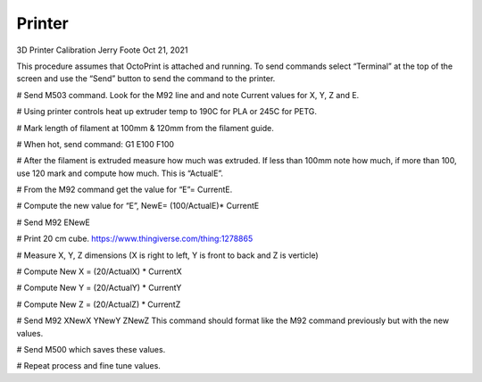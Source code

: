 Printer
======

3D Printer Calibration
Jerry Foote Oct 21, 2021

This procedure assumes that OctoPrint is attached and running. To send commands select
“Terminal” at the top of the screen and use the “Send” button to send the command to the
printer.

# Send M503 command. Look for the M92 line and and note Current values for X, Y, Z and E.

# Using printer controls heat up extruder temp to 190C for PLA or 245C for PETG.

# Mark length of filament at 100mm & 120mm from the filament guide.

# When hot, send command: G1 E100 F100

# After the filament is extruded measure how much was extruded. If less than 100mm note how much, if more than 100, use 120 mark and compute how much. This is “ActualE”.

# From the M92 command get the value for “E”= CurrentE.

# Compute the new value for “E”, NewE= (100/ActualE)* CurrentE

# Send M92 ENewE

# Print 20 cm cube. https://www.thingiverse.com/thing:1278865

# Measure X, Y, Z dimensions (X is right to left, Y is front to back and Z is verticle)

# Compute New X = (20/ActualX) * CurrentX

# Compute New Y = (20/ActualY) * CurrentY

# Compute New Z = (20/ActualZ) * CurrentZ

# Send M92 XNewX YNewY ZNewZ This command should format like the M92 command previously but with the new values.

# Send M500 which saves these values.

# Repeat process and fine tune values.
